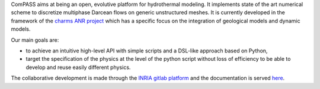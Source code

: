 ComPASS aims at being an open, evolutive platform for hydrothermal modeling.
It implements state of the art numerical scheme to discretize multiphase
Darcean flows on generic unstructured meshes.
It is currently developed in the framework of the `charms ANR project
<http:://anr-charms@brgm.fr>`_ which has a specific
focus on the integration of geological models and dynamic models.

Our main goals are:

- to achieve an intuitive high-level API with simple scripts
  and a DSL-like approach based on Python,
- target the specification of the physics at the level of the 
  python script without loss of efficiency to be able 
  to develop and reuse easily different physics.


The collaborative development is made through the
`INRIA gitlab platform <https://gitlab.inria.fr/charms/ComPASS>`_
and the documentation is served 
`here <https://charms.gitlabpages.inria.fr/ComPASS/v4.1>`_.
